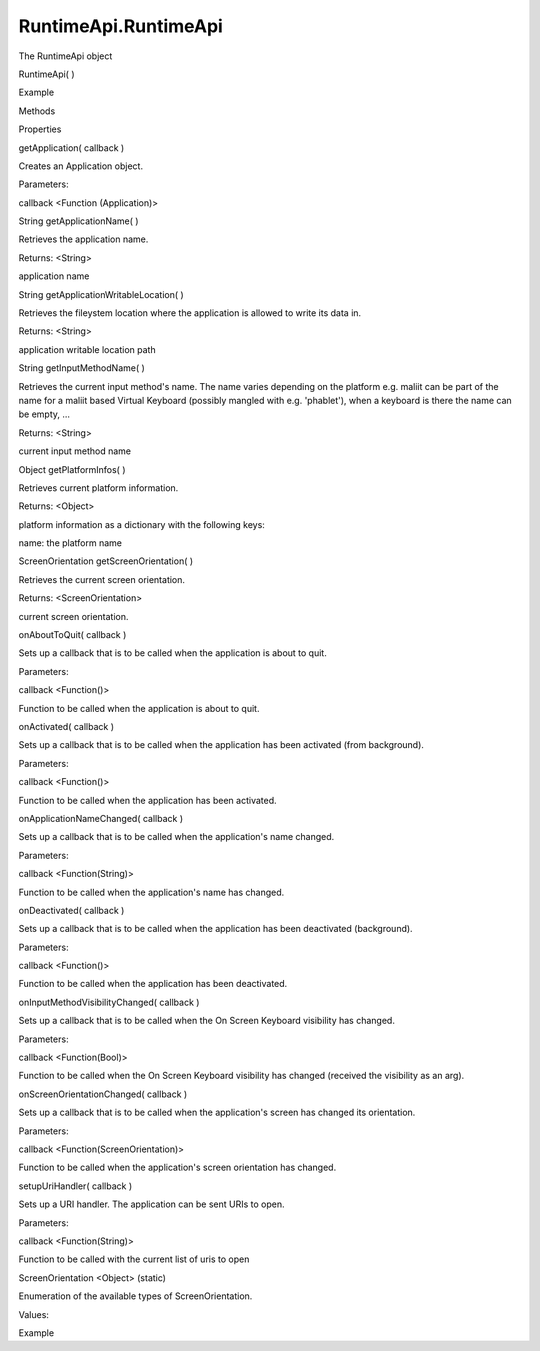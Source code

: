 RuntimeApi.RuntimeApi
=====================

.. raw:: html

   <p>

The RuntimeApi object

.. raw:: html

   </p>

RuntimeApi( )

.. raw:: html

   <h5>

Example

.. raw:: html

   </h5>

.. raw:: html

   <pre class="code prettyprint"><code>  var api = external.getUnityObject('1.0');
   api.RuntimeApi.getApplication(function(application) {
   console.log('Application name: ' + application.getApplicationName());
   });</code></pre>

.. raw:: html

   <ul>

.. raw:: html

   <li>

Methods

.. raw:: html

   </li>

.. raw:: html

   <li>

Properties

.. raw:: html

   </li>

.. raw:: html

   </ul>

getApplication( callback )

.. raw:: html

   <p>

Creates an Application object.

.. raw:: html

   </p>

Parameters:

.. raw:: html

   <ul class="params">

.. raw:: html

   <li>

callback <Function (Application)>

.. raw:: html

   </li>

.. raw:: html

   </ul>

String getApplicationName( )

.. raw:: html

   <p>

Retrieves the application name.

.. raw:: html

   </p>

Returns: <String>

.. raw:: html

   <p>

application name

.. raw:: html

   </p>

String getApplicationWritableLocation( )

.. raw:: html

   <p>

Retrieves the fileystem location where the application is allowed to
write its data in.

.. raw:: html

   </p>

Returns: <String>

.. raw:: html

   <p>

application writable location path

.. raw:: html

   </p>

String getInputMethodName( )

.. raw:: html

   <p>

Retrieves the current input method's name. The name varies depending on
the platform e.g. maliit can be part of the name for a maliit based
Virtual Keyboard (possibly mangled with e.g. 'phablet'), when a keyboard
is there the name can be empty, ...

.. raw:: html

   </p>

Returns: <String>

.. raw:: html

   <p>

current input method name

.. raw:: html

   </p>

Object getPlatformInfos( )

.. raw:: html

   <p>

Retrieves current platform information.

.. raw:: html

   </p>

Returns: <Object>

.. raw:: html

   <p>

platform information as a dictionary with the following keys:

.. raw:: html

   </p>

.. raw:: html

   <ul>

.. raw:: html

   <li>

name: the platform name

.. raw:: html

   </li>

.. raw:: html

   </ul>

ScreenOrientation getScreenOrientation( )

.. raw:: html

   <p>

Retrieves the current screen orientation.

.. raw:: html

   </p>

Returns: <ScreenOrientation>

.. raw:: html

   <p>

current screen orientation.

.. raw:: html

   </p>

onAboutToQuit( callback )

.. raw:: html

   <p>

Sets up a callback that is to be called when the application is about to
quit.

.. raw:: html

   </p>

Parameters:

.. raw:: html

   <ul class="params">

.. raw:: html

   <li>

callback <Function()>

.. raw:: html

   <p>

Function to be called when the application is about to quit.

.. raw:: html

   </p>

.. raw:: html

   </li>

.. raw:: html

   </ul>

onActivated( callback )

.. raw:: html

   <p>

Sets up a callback that is to be called when the application has been
activated (from background).

.. raw:: html

   </p>

Parameters:

.. raw:: html

   <ul class="params">

.. raw:: html

   <li>

callback <Function()>

.. raw:: html

   <p>

Function to be called when the application has been activated.

.. raw:: html

   </p>

.. raw:: html

   </li>

.. raw:: html

   </ul>

onApplicationNameChanged( callback )

.. raw:: html

   <p>

Sets up a callback that is to be called when the application's name
changed.

.. raw:: html

   </p>

Parameters:

.. raw:: html

   <ul class="params">

.. raw:: html

   <li>

callback <Function(String)>

.. raw:: html

   <p>

Function to be called when the application's name has changed.

.. raw:: html

   </p>

.. raw:: html

   </li>

.. raw:: html

   </ul>

onDeactivated( callback )

.. raw:: html

   <p>

Sets up a callback that is to be called when the application has been
deactivated (background).

.. raw:: html

   </p>

Parameters:

.. raw:: html

   <ul class="params">

.. raw:: html

   <li>

callback <Function()>

.. raw:: html

   <p>

Function to be called when the application has been deactivated.

.. raw:: html

   </p>

.. raw:: html

   </li>

.. raw:: html

   </ul>

onInputMethodVisibilityChanged( callback )

.. raw:: html

   <p>

Sets up a callback that is to be called when the On Screen Keyboard
visibility has changed.

.. raw:: html

   </p>

Parameters:

.. raw:: html

   <ul class="params">

.. raw:: html

   <li>

callback <Function(Bool)>

.. raw:: html

   <p>

Function to be called when the On Screen Keyboard visibility has changed
(received the visibility as an arg).

.. raw:: html

   </p>

.. raw:: html

   </li>

.. raw:: html

   </ul>

onScreenOrientationChanged( callback )

.. raw:: html

   <p>

Sets up a callback that is to be called when the application's screen
has changed its orientation.

.. raw:: html

   </p>

Parameters:

.. raw:: html

   <ul class="params">

.. raw:: html

   <li>

callback <Function(ScreenOrientation)>

.. raw:: html

   <p>

Function to be called when the application's screen orientation has
changed.

.. raw:: html

   </p>

.. raw:: html

   </li>

.. raw:: html

   </ul>

setupUriHandler( callback )

.. raw:: html

   <p>

Sets up a URI handler. The application can be sent URIs to open.

.. raw:: html

   </p>

Parameters:

.. raw:: html

   <ul class="params">

.. raw:: html

   <li>

callback <Function(String)>

.. raw:: html

   <p>

Function to be called with the current list of uris to open

.. raw:: html

   </p>

.. raw:: html

   </li>

.. raw:: html

   </ul>

ScreenOrientation <Object> (static)

.. raw:: html

   <p>

Enumeration of the available types of ScreenOrientation.

.. raw:: html

   </p>

.. raw:: html

   <p>

Values:

.. raw:: html

   </p>

.. raw:: html

   <pre class="code prettyprint"><code>Landscape: The application screen is in landscape mode
   InvertedLandscape: The application screen is in inverted landscape mode
   Portrait: The application screen is in portrait mode
   InvertedPortrait: The application screen is in inverted portrait mode
   Unknown: The application screen is in an unknown mode</code></pre>

.. raw:: html

   <h5>

Example

.. raw:: html

   </h5>

.. raw:: html

   <pre class="code prettyprint"><code>var api = external.getUnityObject('1.0');
   var orientation = api.RuntimeApi.ScreenOrientation;
   // use orientation.Landscape or orientation.Portrait</code></pre>
